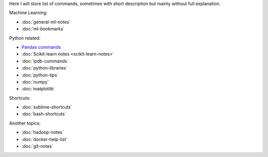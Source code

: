 .. title: Pages List
.. slug: index
.. date: 2016-06-22 00:34:28 UTC
.. tags: 
.. category: 
.. link: 
.. description: 
.. type: text
.. author: Illarion Khlestov

Here I will store list of commands, sometimes with short description but mainly without full explanation.

Machine Learning:

* :doc:`general-ml-notes`
* :doc:`ml-bookmarks`

Python related:

* `Pandas commands <link://slug/pandas-commands>`__
* :doc:`Scikit-learn notes <scikit-learn-notes>`
* :doc:`ipdb-commands`
* :doc:`python-libraries`
* :doc:`python-tips`
* :doc:`numpy`
* :doc:`matplotlib`

Shortcuts:

* :doc:`sublime-shortcuts`
* :doc:`bash-shortcuts`

Another topics:

* :doc:`hadoop-notes`
* :doc:`docker-help-list`
* :doc:`git-notes`
